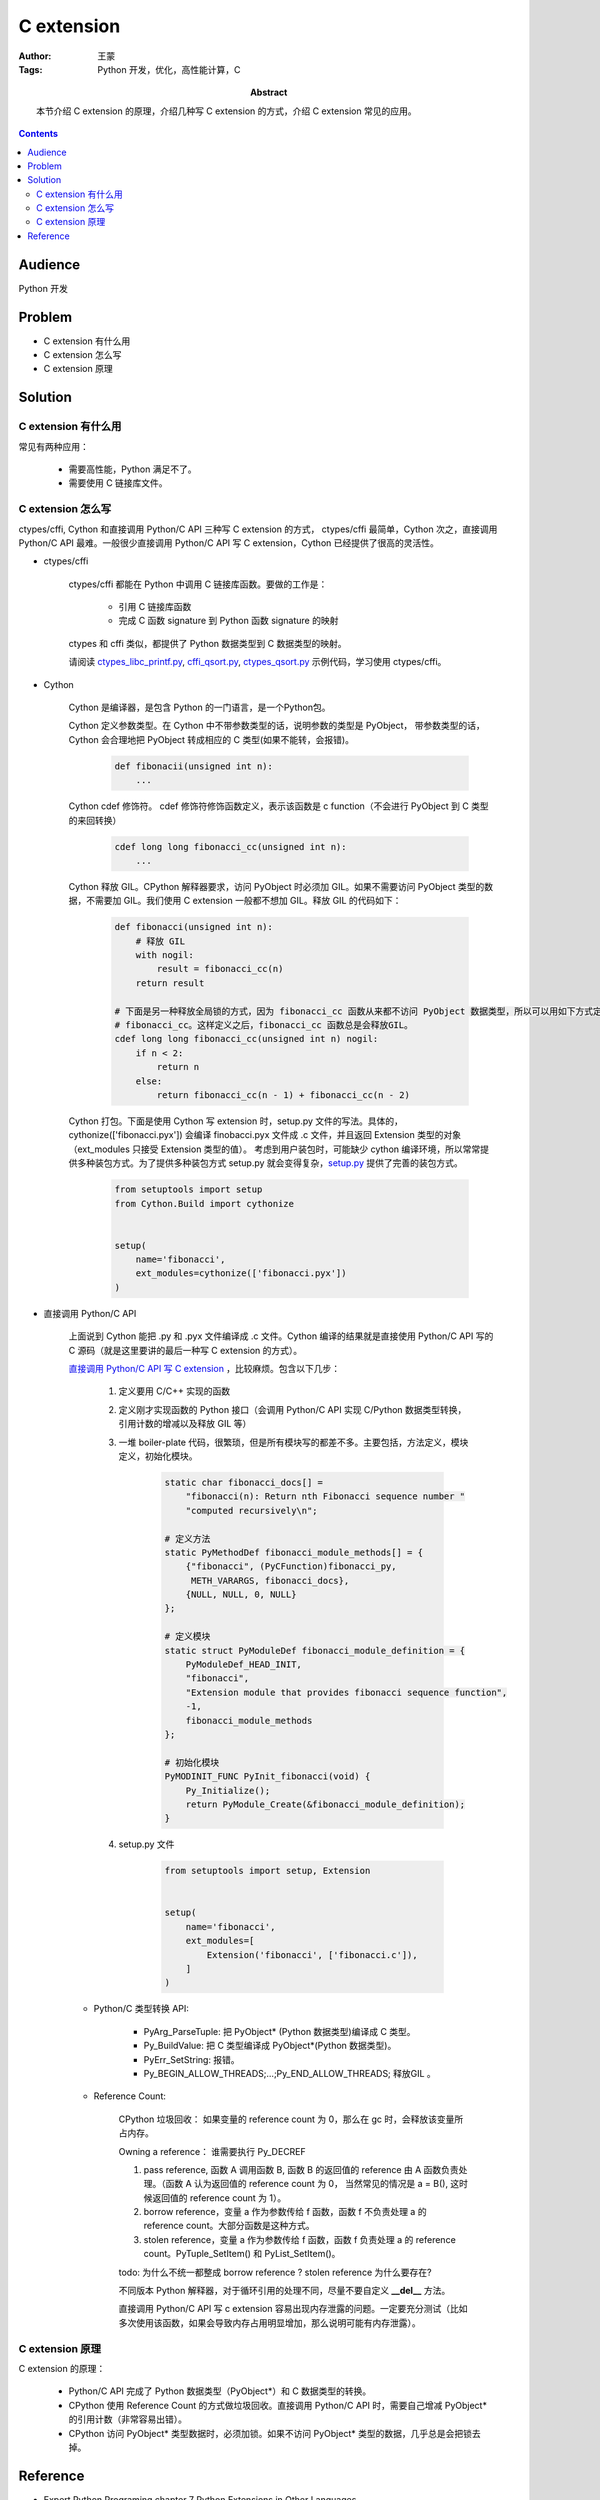 ==============
C extension
==============

:Author: 王蒙
:Tags: Python 开发，优化，高性能计算，C

:abstract:

    本节介绍 C extension 的原理，介绍几种写 C extension 的方式，介绍 C extension 常见的应用。

.. contents::

Audience
========

Python 开发


Problem
=========

- C extension 有什么用
- C extension 怎么写
- C extension 原理


Solution
===========

C extension 有什么用
~~~~~~~~~~~~~~~~~~~~~~~~~~~~~~~~

常见有两种应用：

    - 需要高性能，Python 满足不了。
    - 需要使用 C 链接库文件。

C extension 怎么写
~~~~~~~~~~~~~~~~~~~~~~~~

ctypes/cffi, Cython 和直接调用 Python/C API 三种写 C extension 的方式， ctypes/cffi 最简单，Cython 次之，直接调用 Python/C API 最难。一般很少直接调用 Python/C API 写 C extension，Cython 已经提供了很高的灵活性。

- ctypes/cffi

    ctypes/cffi 都能在 Python 中调用 C 链接库函数。要做的工作是：

        - 引用 C 链接库函数
        - 完成 C 函数 signature 到 Python 函数 signature 的映射

    ctypes 和 cffi 类似，都提供了 Python 数据类型到 C 数据类型的映射。

    请阅读 `ctypes_libc_printf.py`_,  `cffi_qsort.py`_,  `ctypes_qsort.py`_ 示例代码，学习使用 ctypes/cffi。

- Cython

    Cython 是编译器，是包含 Python 的一门语言，是一个Python包。

    Cython 定义参数类型。在 Cython 中不带参数类型的话，说明参数的类型是 PyObject， 带参数类型的话，Cython 会合理地把 PyObject 转成相应的 C 类型(如果不能转，会报错)。

        .. code-block:: python

            def fibonacii(unsigned int n):
                ...

    Cython cdef 修饰符。 cdef 修饰符修饰函数定义，表示该函数是 c function（不会进行 PyObject 到 C 类型的来回转换）

        .. code-block:: cython

            cdef long long fibonacci_cc(unsigned int n):
                ...

    Cython 释放 GIL。CPython 解释器要求，访问 PyObject 时必须加 GIL。如果不需要访问 PyObject 类型的数据，不需要加 GIL。我们使用 C extension 一般都不想加 GIL。释放 GIL 的代码如下：

        .. code-block:: cython

            def fibonacci(unsigned int n):
                # 释放 GIL
                with nogil:
                    result = fibonacci_cc(n)
                return result

            # 下面是另一种释放全局锁的方式，因为 fibonacci_cc 函数从来都不访问 PyObject 数据类型，所以可以用如下方式定义
            # fibonacci_cc。这样定义之后，fibonacci_cc 函数总是会释放GIL。
            cdef long long fibonacci_cc(unsigned int n) nogil:
                if n < 2:
                    return n
                else:
                    return fibonacci_cc(n - 1) + fibonacci_cc(n - 2)



    Cython 打包。下面是使用 Cython 写 extension 时，setup.py 文件的写法。具体的，cythonize(['fibonacci.pyx']) 会编译 finobacci.pyx 文件成 .c 文件，并且返回 Extension 类型的对象（ext_modules 只接受 Extension 类型的值）。
    考虑到用户装包时，可能缺少 cython 编译环境，所以常常提供多种装包方式。为了提供多种装包方式 setup.py 就会变得复杂，`setup.py`_ 提供了完善的装包方式。

        .. code-block:: python

            from setuptools import setup
            from Cython.Build import cythonize


            setup(
                name='fibonacci',
                ext_modules=cythonize(['fibonacci.pyx'])
            )



- 直接调用 Python/C API

    上面说到 Cython 能把 .py 和 .pyx 文件编译成 .c 文件。Cython 编译的结果就是直接使用 Python/C API 写的 C 源码（就是这里要讲的最后一种写 C extension 的方式）。

    `直接调用 Python/C API 写 C extension`_ ，比较麻烦。包含以下几步：

        #. 定义要用 C/C++ 实现的函数
        #. 定义刚才实现函数的 Python 接口（会调用 Python/C API 实现 C/Python 数据类型转换，引用计数的增减以及释放 GIL 等）
        #. 一堆 boiler-plate 代码，很繁琐，但是所有模块写的都差不多。主要包括，方法定义，模块定义，初始化模块。

            .. code-block:: c

                static char fibonacci_docs[] =
                    "fibonacci(n): Return nth Fibonacci sequence number "
                    "computed recursively\n";

                # 定义方法
                static PyMethodDef fibonacci_module_methods[] = {
                    {"fibonacci", (PyCFunction)fibonacci_py,
                     METH_VARARGS, fibonacci_docs},
                    {NULL, NULL, 0, NULL}
                };

                # 定义模块
                static struct PyModuleDef fibonacci_module_definition = {
                    PyModuleDef_HEAD_INIT,
                    "fibonacci",
                    "Extension module that provides fibonacci sequence function",
                    -1,
                    fibonacci_module_methods
                };

                # 初始化模块
                PyMODINIT_FUNC PyInit_fibonacci(void) {
                    Py_Initialize();
                    return PyModule_Create(&fibonacci_module_definition);
                }


        #. setup.py 文件

            .. code-block:: python

                from setuptools import setup, Extension


                setup(
                    name='fibonacci',
                    ext_modules=[
                        Extension('fibonacci', ['fibonacci.c']),
                    ]
                )

    - Python/C 类型转换 API:

        - PyArg_ParseTuple: 把 PyObject* (Python 数据类型)编译成 C 类型。
        - Py_BuildValue: 把 C 类型编译成 PyObject*(Python 数据类型)。
        - PyErr_SetString: 报错。
        - Py_BEGIN_ALLOW_THREADS;...;Py_END_ALLOW_THREADS; 释放GIL 。

    - Reference Count:

        CPython 垃圾回收： 如果变量的 reference count 为 0，那么在 gc 时，会释放该变量所占内存。

        Owning a reference： 谁需要执行 Py_DECREF

        #. pass reference, 函数 A 调用函数 B, 函数 B 的返回值的 reference 由 A 函数负责处理。（函数 A 认为返回值的 reference count 为 0， 当然常见的情况是 a = B(), 这时候返回值的 reference count 为 1）。
        #. borrow reference，变量 a 作为参数传给 f 函数，函数 f 不负责处理 a 的 reference count。大部分函数是这种方式。
        #. stolen reference，变量 a 作为参数传给 f 函数，函数 f 负责处理 a 的 reference count。PyTuple_SetItem() 和 PyList_SetItem()。

        todo: 为什么不统一都整成 borrow reference ? stolen reference 为什么要存在?

        不同版本 Python 解释器，对于循环引用的处理不同，尽量不要自定义 **\_\_del\_\_** 方法。

        直接调用 Python/C API 写 c extension 容易出现内存泄露的问题。一定要充分测试（比如多次使用该函数，如果会导致内存占用明显增加，那么说明可能有内存泄露）。



C extension 原理
~~~~~~~~~~~~~~~~~~~~~~~

C extension 的原理：

    - Python/C API 完成了 Python 数据类型（PyObject*）和 C 数据类型的转换。
    - CPython 使用 Reference Count 的方式做垃圾回收。直接调用 Python/C API 时，需要自己增减 PyObject* 的引用计数（非常容易出错）。
    - CPython 访问 PyObject* 类型数据时，必须加锁。如果不访问 PyObject* 类型的数据，几乎总是会把锁去掉。


Reference
==========

- Expert Python Programing chapter 7 Python Extensions in Other Languages


.. _ctypes_libc_printf.py: https://github.com/PacktPublishing/Expert-Python-Programming_Second-Edition/blob/master/chapter7/ctypes_libc_printf.py
.. _cffi_qsort.py: https://github.com/PacktPublishing/Expert-Python-Programming_Second-Edition/blob/master/chapter7/cffi_qsort.py
.. _ctypes_qsort.py: https://github.com/PacktPublishing/Expert-Python-Programming_Second-Edition/blob/master/chapter7/ctypes_qsort.py
.. _setup.py: https://github.com/PacktPublishing/Expert-Python-Programming_Second-Edition/blob/master/chapter7/fibonacci_cythonize_optionally/setup.py
.. _直接调用 Python/C API 写 C extension: https://github.com/PacktPublishing/Expert-Python-Programming_Second-Edition/tree/master/chapter7/fibonacci_c_releasing_gil
